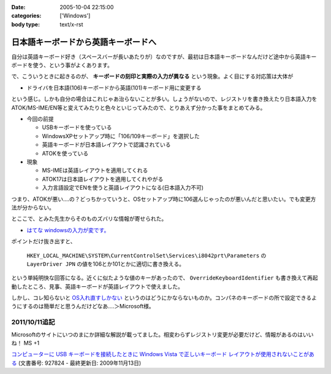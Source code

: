 :date: 2005-10-04 22:15:00
:categories: ['Windows']
:body type: text/x-rst

====================================
日本語キーボードから英語キーボードへ
====================================

自分は英語キーボード好き（スペースバーが長いあたりが）なのですが、最初は日本語キーボードなんだけど途中から英語キーボードを使う、という事がよくあります。

で、こういうときに起きるのが、 **キーボードの刻印と実際の入力が異なる** という現象。よく目にする対応策は大体が

- ドライバを日本語(106)キーボードから英語(101)キーボード用に変更する

という感じ。しかも自分の場合はこれじゃあ治らないことが多い。しょうがないので、レジストリを書き換えたり日本語入力をATOK/MS-IME/EN等と変えてみたりと色々といじってみたので、とりあえず分かった事をまとめてみる。



.. :extend type: text/x-rst
.. :extend:
- 今回の前提

  - USBキーボードを使っている
  - WindowsXPセットアップ時に「106/109キーボード」を選択した
  - 英語キーボードが日本語レイアウトで認識されている
  - ATOKを使っている

- 現象

  - MS-IMEは英語レイアウトを適用してくれる
  - ATOK17は日本語レイアウトを適用してくれやがる
  - 入力言語設定でENを使うと英語レイアウトになる(日本語入力不可)

つまり、ATOKが悪い‥‥の？どっちかっていうと、OSセットアップ時に106選んじゃったのが悪いんだと思いたい。でも変更方法が分からない。

とここで、とみた先生からそのものズバリな情報が寄せられた。

- `はてな windowsの入力が変です。`__

.. __: http://www.hatena.ne.jp/1120485462

ポイントだけ抜き出すと、

.. highlights::

  ``HKEY_LOCAL_MACHINE\SYSTEM\CurrentControlSet\Services\i8042prt\Parameters`` の ``LayerDriver JPN`` の値を106とか101とかに適切に書き換える。

という単純明快な回答になる。近くに似たような値のキーがあったので、 ``OverrideKeyboardIdentifier`` も書き換えて再起動したところ、見事、英語キーボードが英語レイアウトで使えました。

しかし、コレ知らないと `OS入れ直すしかない`__ というのはどうにかならないものか。コンパネのキーボードの所で設定できるようにするのは簡単だと思うんだけどなあ‥‥＞Microsoft様。

.. __: http://k-tai.impress.co.jp/cda/article/stapa/18258.html


2011/10/11追記
==========================

Microsoftのサイトにいつのまにか詳細な解説が載ってました。相変わらずレジストリ変更が必要だけど、情報があるのはいいね！ MS +1

`コンピューターに USB キーボードを接続したときに Windows Vista で正しいキーボード レイアウトが使用されないことがある`__
(文書番号: 927824 - 最終更新日: 2009年11月13日)

.. __: http://support.microsoft.com/kb/927824/ja


.. :comments:
.. :comment id: 2007-02-23.1623105743
.. :title: Re:日本語キーボードから英語キーボードへ
.. :author: ふー
.. :date: 2007-02-23 23:49:23
.. :email: spn859m9@aria.ocn.ne.jp
.. :url: 
.. :body:
.. 大変助かりました。英語版のＷｉｎＸＰを入れたらキーボードの刻印と実際の入力が異なり困りましたが、HKEY_LOCAL_MACHINE\SYSTEM\CurrentControlSet\Services\i8042prt\Parameters の LayerDriver JPN の値を101にするだけで見事になおりました。
.. 清水へこころより感謝いたします。
.. 
.. :comments:
.. :comment id: 2010-07-15.8216359478
.. :title: Re:日本語キーボードから英語キーボードへ
.. :author: TAZO
.. :date: 2010-07-15 14:13:42
.. :email: 
.. :url: 
.. :body:
.. 別の日本語キーボードをさしたりUSBやらPS2やら切り替えていた長年の問題が解決しました。
.. 101キーボードを常用している身としては大変助かりました。感謝です。
.. 
.. :Trackbacks:
.. :TrackbackID: 2006-04-30.4959006564
.. :title: 日本語キーボードから英語キーボードへ — 清水川Web
.. :BlogName: 白い狼の皮を被った黒い羊
.. :url: http://herd.txt-nifty.com/blacksheep/2006/04/_web_a00c.html
.. :date: 2006-04-30 16:34:56
.. :body:
.. 莉･蜑阪％縺薙〒繧よ嶌縺※縺◆縲∵律譛ｬ隱槭Ξ繧､繧｢繧ｦ繝医Keyboard縺九ｉ縲∬恭隱槭Ξ繧､繧｢繧ｦ繝医↓
.. 

